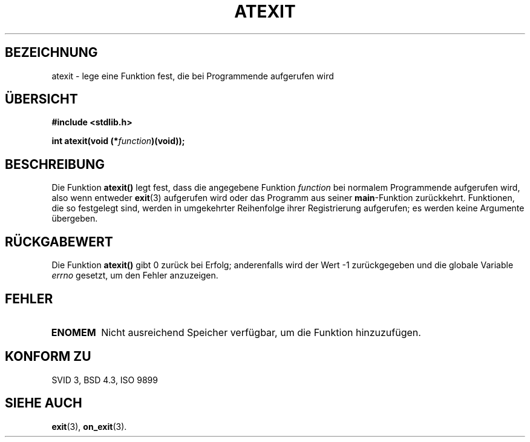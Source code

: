 .\" Copyright 1993 David Metcalfe (david@prism.demon.co.uk)
.\"
.\" Permission is granted to make and distribute verbatim copies of this
.\" manual provided the copyright notice and this permission notice are
.\" preserved on all copies.
.\"
.\" Permission is granted to copy and distribute modified versions of this
.\" manual under the conditions for verbatim copying, provided that the
.\" entire resulting derived work is distributed under the terms of a
.\" permission notice identical to this one
.\" 
.\" Since the Linux kernel and libraries are constantly changing, this
.\" manual page may be incorrect or out-of-date.  The author(s) assume no
.\" responsibility for errors or omissions, or for damages resulting from
.\" the use of the information contained herein.  The author(s) may not
.\" have taken the same level of care in the production of this manual,
.\" which is licensed free of charge, as they might when working
.\" professionally.
.\" 
.\" Formatted or processed versions of this manual, if unaccompanied by
.\" the source, must acknowledge the copyright and authors of this work.
.\"
.\" References consulted:
.\"     Linux libc source code
.\"     Lewine's _POSIX Programmer's Guide_ (O'Reilly & Associates, 1991)
.\"     386BSD man pages
.\" Modified Mon Mar 29 22:36:52 1993, David Metcalfe
.\" Modified Sat Jul 24 21:40:02 1993, Rik Faith (faith@cs.unc.edu)
.\" Translated to German Sun Dec 29 1996 by Patrick Rother <krd@gulu.net>
.\"
.TH ATEXIT 3  "29. Dezember 1996" "GNU" "Bibliotheksfunktionen"
.SH BEZEICHNUNG
atexit \- lege eine Funktion fest, die bei Programmende aufgerufen wird
.SH ÜBERSICHT
.nf
.B #include <stdlib.h>
.sp
.BI "int atexit(void (*" function )(void));
.fi
.SH BESCHREIBUNG
Die Funktion \fBatexit()\fP legt fest, dass die angegebene Funktion
.I function
bei normalem Programmende aufgerufen wird, also wenn entweder
.BR exit (3)
aufgerufen wird oder das Programm aus seiner \fBmain\fP-Funktion zurückkehrt.
Funktionen, die so festgelegt sind, werden in umgekehrter Reihenfolge ihrer
Registrierung aufgerufen; es werden keine Argumente übergeben.
.SH "RÜCKGABEWERT"
Die Funktion \fBatexit()\fP gibt 0 zurück bei Erfolg; anderenfalls wird
der Wert \-1 zurückgegeben und die globale Variable \fIerrno\fP gesetzt,
um den Fehler anzuzeigen.
.SH "FEHLER"
.TP 
.B ENOMEM
Nicht ausreichend Speicher verfügbar, um die Funktion hinzuzufügen.
.SH "KONFORM ZU"
SVID 3, BSD 4.3, ISO 9899 
.SH "SIEHE AUCH"
.BR exit (3),
.BR on_exit (3).
